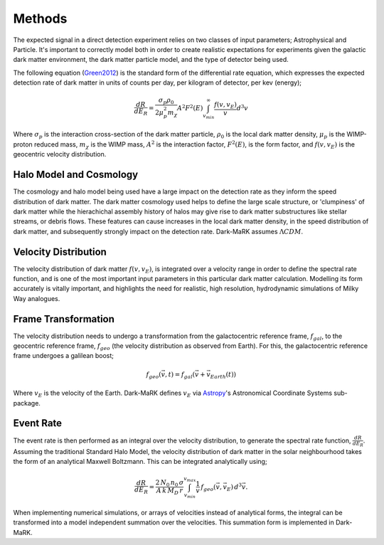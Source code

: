 Methods
===============
The expected signal in a direct detection experiment relies on two classes of input parameters; Astrophysical and Particle. It's important to correctly model both in order to create realistic expectations for experiments given the galactic dark matter environment, the dark matter particle model, and the type of detector being used. 

The following equation (Green2012_) is the standard form of the differential rate equation, which expresses the expected detection rate of dark matter in units of counts per day, per kilogram of detector, per kev (energy);

.. math::
    \frac{dR}{dE_R} = \frac{\sigma_p \rho_0}{2 \mu_p^2 m_{\chi}} A^2 F^2(E) \int_{v_{min}}^{\infty} \frac{f(v, v_E)}{v} d^3v

Where :math:`\sigma_p` is the interaction cross-section of the dark matter particle, :math:`\rho_0` is the local dark matter density, :math:`\mu_p` is the WIMP-proton reduced mass, :math:`m_{\chi}` is the WIMP mass, :math:`A^2` is the interaction factor, :math:`F^2(E)`, is the form factor, and :math:`f(v, v_E)` is the geocentric velocity distribution.

  
Halo Model and Cosmology
--------------------------
The cosmology and halo model being used have a large impact on the detection rate as they inform the speed distribution of dark matter. The dark matter cosmology used helps to define the large scale structure, or 'clumpiness' of dark matter while the hierachichal assembly history of halos may give rise to dark matter substructures like stellar streams, or debris flows. These features can cause increases in the local dark matter density, in the speed distribution of dark matter, and subsequently strongly impact on the detection rate. Dark-MaRK assumes :math:`\Lambda CDM`.  


Velocity Distribution
-----------------------
The velocity distribution of dark matter :math:`f(v,v_E)`, is integrated over a velocity range in order to define the spectral rate function, and is one of the most important input parameters in this particular dark matter calculation. Modelling its form accurately is vitally important, and highlights the need for realistic, high resolution, hydrodynamic simulations of Milky Way analogues. 


Frame Transformation
-----------------------
The velocity distribution needs to undergo a transformation from the galactocentric reference frame, :math:`f_{gal}`, to the geocentric reference frame, :math:`f_{geo}` (the velocity distribution as observed from Earth). For this, the galactocentric reference frame undergoes a galilean boost; 

.. math::
    f_{geo}(\vec{v}, t) = {f}_{gal}(\vec{v}+\vec{v}_{Earth}(t))

Where :math:`v_E` is the velocity of the Earth. Dark-MaRK defines :math:`v_E` via Astropy_'s Astronomical Coordinate Systems sub-package. 

Event Rate
--------------
The event rate is then performed as an integral over the velocity distribution, to generate the spectral rate function, :math:`\frac{dR}{dE_R}`. Assuming the traditional Standard Halo Model, the velocity distribution of dark matter in the solar neighbourhood takes the form of an analytical Maxwell Boltzmann. This can be integrated analytically using; 

.. math::
    \frac{dR}{dE_R} = \frac{2\, N_0 \, n_0 \, \sigma}{A \, k \, M_D \, r} \int_{v_{min}}^{v_{max}} \frac{1}{v} \, f_{geo}(\vec{v},\vec{v}_E) \, d^3\vec{v}.


When implementing numerical simulations, or arrays of velocities instead of analytical forms, the integral can be transformed into a model independent summation over the velocities. This summation form is implemented in Dark-MaRK.

.. _Green2012: https://arxiv.org/abs/1112.0524
.. _Astropy: https://www.astropy.org/

